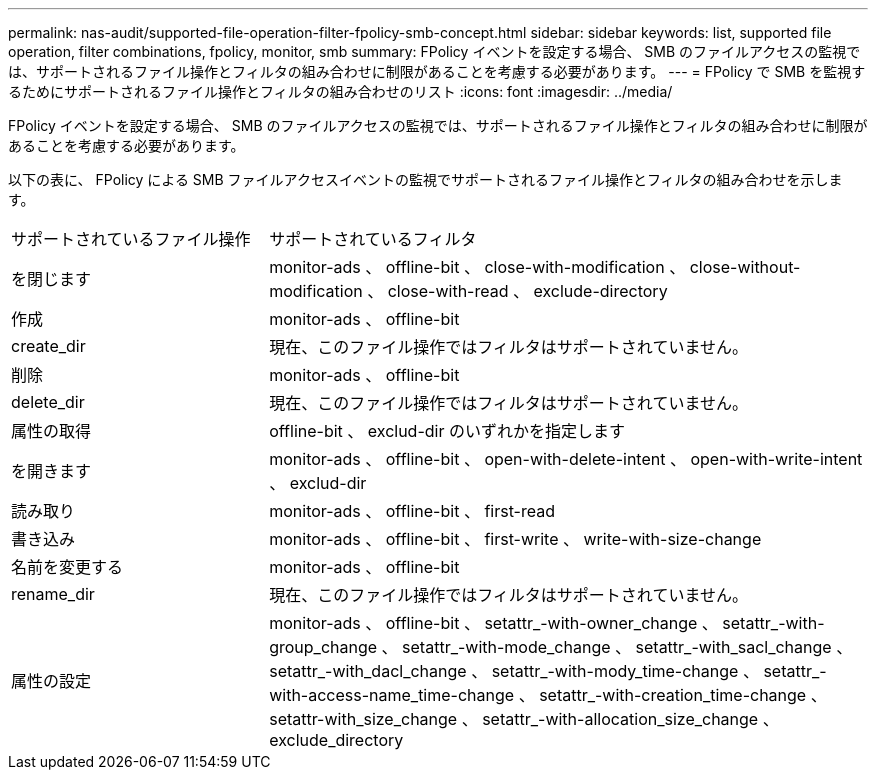 ---
permalink: nas-audit/supported-file-operation-filter-fpolicy-smb-concept.html 
sidebar: sidebar 
keywords: list, supported file operation, filter combinations, fpolicy, monitor, smb 
summary: FPolicy イベントを設定する場合、 SMB のファイルアクセスの監視では、サポートされるファイル操作とフィルタの組み合わせに制限があることを考慮する必要があります。 
---
= FPolicy で SMB を監視するためにサポートされるファイル操作とフィルタの組み合わせのリスト
:icons: font
:imagesdir: ../media/


[role="lead"]
FPolicy イベントを設定する場合、 SMB のファイルアクセスの監視では、サポートされるファイル操作とフィルタの組み合わせに制限があることを考慮する必要があります。

以下の表に、 FPolicy による SMB ファイルアクセスイベントの監視でサポートされるファイル操作とフィルタの組み合わせを示します。

[cols="30,70"]
|===


| サポートされているファイル操作 | サポートされているフィルタ 


 a| 
を閉じます
 a| 
monitor-ads 、 offline-bit 、 close-with-modification 、 close-without-modification 、 close-with-read 、 exclude-directory



 a| 
作成
 a| 
monitor-ads 、 offline-bit



 a| 
create_dir
 a| 
現在、このファイル操作ではフィルタはサポートされていません。



 a| 
削除
 a| 
monitor-ads 、 offline-bit



 a| 
delete_dir
 a| 
現在、このファイル操作ではフィルタはサポートされていません。



 a| 
属性の取得
 a| 
offline-bit 、 exclud-dir のいずれかを指定します



 a| 
を開きます
 a| 
monitor-ads 、 offline-bit 、 open-with-delete-intent 、 open-with-write-intent 、 exclud-dir



 a| 
読み取り
 a| 
monitor-ads 、 offline-bit 、 first-read



 a| 
書き込み
 a| 
monitor-ads 、 offline-bit 、 first-write 、 write-with-size-change



 a| 
名前を変更する
 a| 
monitor-ads 、 offline-bit



 a| 
rename_dir
 a| 
現在、このファイル操作ではフィルタはサポートされていません。



 a| 
属性の設定
 a| 
monitor-ads 、 offline-bit 、 setattr_-with-owner_change 、 setattr_-with-group_change 、 setattr_-with-mode_change 、 setattr_-with_sacl_change 、 setattr_-with_dacl_change 、 setattr_-with-mody_time-change 、 setattr_-with-access-name_time-change 、 setattr_-with-creation_time-change 、 setattr-with_size_change 、 setattr_-with-allocation_size_change 、 exclude_directory

|===